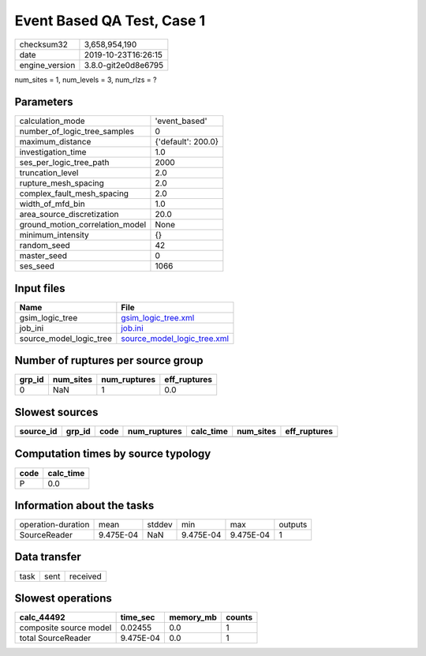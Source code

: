 Event Based QA Test, Case 1
===========================

============== ===================
checksum32     3,658,954,190      
date           2019-10-23T16:26:15
engine_version 3.8.0-git2e0d8e6795
============== ===================

num_sites = 1, num_levels = 3, num_rlzs = ?

Parameters
----------
=============================== ==================
calculation_mode                'event_based'     
number_of_logic_tree_samples    0                 
maximum_distance                {'default': 200.0}
investigation_time              1.0               
ses_per_logic_tree_path         2000              
truncation_level                2.0               
rupture_mesh_spacing            2.0               
complex_fault_mesh_spacing      2.0               
width_of_mfd_bin                1.0               
area_source_discretization      20.0              
ground_motion_correlation_model None              
minimum_intensity               {}                
random_seed                     42                
master_seed                     0                 
ses_seed                        1066              
=============================== ==================

Input files
-----------
======================= ============================================================
Name                    File                                                        
======================= ============================================================
gsim_logic_tree         `gsim_logic_tree.xml <gsim_logic_tree.xml>`_                
job_ini                 `job.ini <job.ini>`_                                        
source_model_logic_tree `source_model_logic_tree.xml <source_model_logic_tree.xml>`_
======================= ============================================================

Number of ruptures per source group
-----------------------------------
====== ========= ============ ============
grp_id num_sites num_ruptures eff_ruptures
====== ========= ============ ============
0      NaN       1            0.0         
====== ========= ============ ============

Slowest sources
---------------
========= ====== ==== ============ ========= ========= ============
source_id grp_id code num_ruptures calc_time num_sites eff_ruptures
========= ====== ==== ============ ========= ========= ============
========= ====== ==== ============ ========= ========= ============

Computation times by source typology
------------------------------------
==== =========
code calc_time
==== =========
P    0.0      
==== =========

Information about the tasks
---------------------------
================== ========= ====== ========= ========= =======
operation-duration mean      stddev min       max       outputs
SourceReader       9.475E-04 NaN    9.475E-04 9.475E-04 1      
================== ========= ====== ========= ========= =======

Data transfer
-------------
==== ==== ========
task sent received
==== ==== ========

Slowest operations
------------------
====================== ========= ========= ======
calc_44492             time_sec  memory_mb counts
====================== ========= ========= ======
composite source model 0.02455   0.0       1     
total SourceReader     9.475E-04 0.0       1     
====================== ========= ========= ======